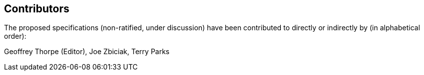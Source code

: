 [preface]
== Contributors
The proposed specifications (non-ratified, under discussion) have been
contributed to directly or indirectly by (in alphabetical order):

Geoffrey Thorpe (Editor), Joe Zbiciak, Terry Parks
